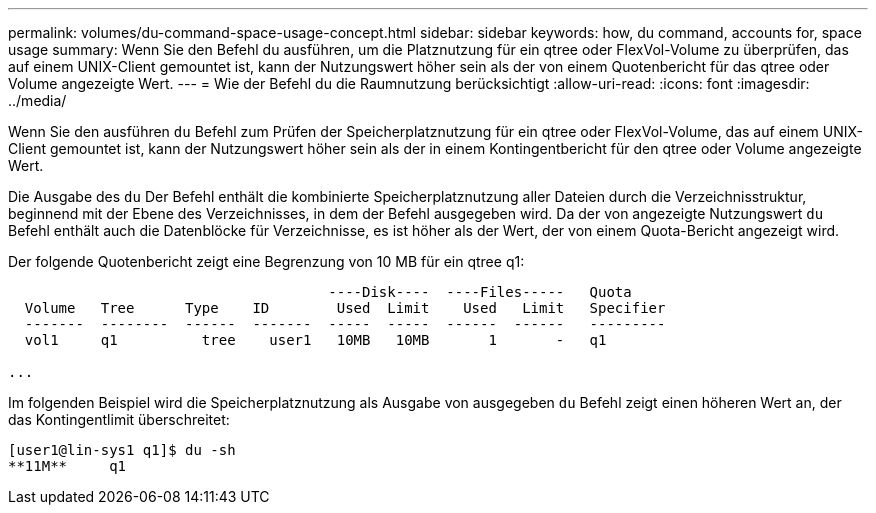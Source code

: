 ---
permalink: volumes/du-command-space-usage-concept.html 
sidebar: sidebar 
keywords: how, du command, accounts for, space usage 
summary: Wenn Sie den Befehl du ausführen, um die Platznutzung für ein qtree oder FlexVol-Volume zu überprüfen, das auf einem UNIX-Client gemountet ist, kann der Nutzungswert höher sein als der von einem Quotenbericht für das qtree oder Volume angezeigte Wert. 
---
= Wie der Befehl du die Raumnutzung berücksichtigt
:allow-uri-read: 
:icons: font
:imagesdir: ../media/


[role="lead"]
Wenn Sie den ausführen `du` Befehl zum Prüfen der Speicherplatznutzung für ein qtree oder FlexVol-Volume, das auf einem UNIX-Client gemountet ist, kann der Nutzungswert höher sein als der in einem Kontingentbericht für den qtree oder Volume angezeigte Wert.

Die Ausgabe des `du` Der Befehl enthält die kombinierte Speicherplatznutzung aller Dateien durch die Verzeichnisstruktur, beginnend mit der Ebene des Verzeichnisses, in dem der Befehl ausgegeben wird. Da der von angezeigte Nutzungswert `du` Befehl enthält auch die Datenblöcke für Verzeichnisse, es ist höher als der Wert, der von einem Quota-Bericht angezeigt wird.

Der folgende Quotenbericht zeigt eine Begrenzung von 10 MB für ein qtree q1:

[listing]
----

                                      ----Disk----  ----Files-----   Quota
  Volume   Tree      Type    ID        Used  Limit    Used   Limit   Specifier
  -------  --------  ------  -------  -----  -----  ------  ------   ---------
  vol1     q1          tree    user1   10MB   10MB       1       -   q1

...
----
Im folgenden Beispiel wird die Speicherplatznutzung als Ausgabe von ausgegeben `du` Befehl zeigt einen höheren Wert an, der das Kontingentlimit überschreitet:

[listing]
----
[user1@lin-sys1 q1]$ du -sh
**11M**     q1
----